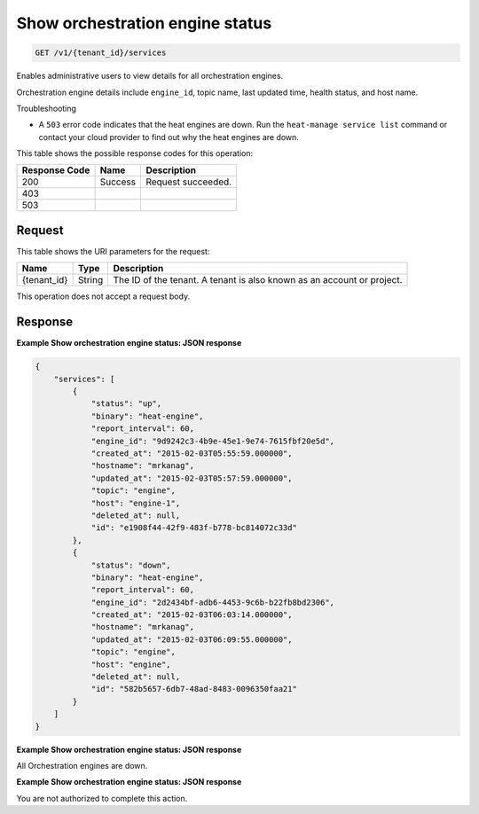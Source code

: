 
.. THIS OUTPUT IS GENERATED FROM THE WADL. DO NOT EDIT.

.. _get-show-orchestration-engine-status-v1-tenant-id-services:

Show orchestration engine status
^^^^^^^^^^^^^^^^^^^^^^^^^^^^^^^^^^^^^^^^^^^^^^^^^^^^^^^^^^^^^^^^^^^^^^^^^^^^^^^^

.. code::

    GET /v1/{tenant_id}/services

Enables administrative users to view details for all orchestration engines.

Orchestration engine details include ``engine_id``, topic name, last updated time, health status, and host name.

Troubleshooting



*  A ``503`` error code indicates that the heat engines are down. Run the ``heat-manage service list`` command or contact your cloud provider to find out why the heat engines are down.




This table shows the possible response codes for this operation:


+--------------------------+-------------------------+-------------------------+
|Response Code             |Name                     |Description              |
+==========================+=========================+=========================+
|200                       |Success                  |Request succeeded.       |
+--------------------------+-------------------------+-------------------------+
|403                       |                         |                         |
+--------------------------+-------------------------+-------------------------+
|503                       |                         |                         |
+--------------------------+-------------------------+-------------------------+


Request
""""""""""""""""




This table shows the URI parameters for the request:

+--------------------------+-------------------------+-------------------------+
|Name                      |Type                     |Description              |
+==========================+=========================+=========================+
|{tenant_id}               |String                   |The ID of the tenant. A  |
|                          |                         |tenant is also known as  |
|                          |                         |an account or project.   |
+--------------------------+-------------------------+-------------------------+





This operation does not accept a request body.




Response
""""""""""""""""










**Example Show orchestration engine status: JSON response**


.. code::

   {
       "services": [
           {
               "status": "up",
               "binary": "heat-engine",
               "report_interval": 60,
               "engine_id": "9d9242c3-4b9e-45e1-9e74-7615fbf20e5d",
               "created_at": "2015-02-03T05:55:59.000000",
               "hostname": "mrkanag",
               "updated_at": "2015-02-03T05:57:59.000000",
               "topic": "engine",
               "host": "engine-1",
               "deleted_at": null,
               "id": "e1908f44-42f9-483f-b778-bc814072c33d"
           },
           {
               "status": "down",
               "binary": "heat-engine",
               "report_interval": 60,
               "engine_id": "2d2434bf-adb6-4453-9c6b-b22fb8bd2306",
               "created_at": "2015-02-03T06:03:14.000000",
               "hostname": "mrkanag",
               "updated_at": "2015-02-03T06:09:55.000000",
               "topic": "engine",
               "host": "engine",
               "deleted_at": null,
               "id": "582b5657-6db7-48ad-8483-0096350faa21"
           }
       ]
   }
   





**Example Show orchestration engine status: JSON response**


All Orchestration engines are down.




**Example Show orchestration engine status: JSON response**


You are not authorized to complete this action.



